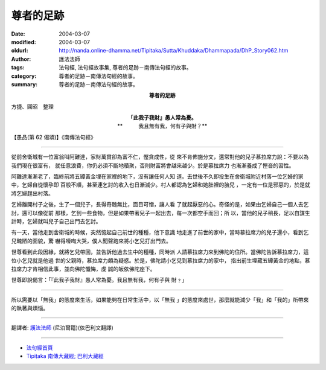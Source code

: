尊者的足跡
==========

:date: 2004-03-07
:modified: 2004-03-07
:oldurl: http://nanda.online-dhamma.net/Tipitaka/Sutta/Khuddaka/Dhammapada/DhP_Story062.htm
:author: 護法法師
:tags: 法句經, 法句經故事集, 尊者的足跡－南傳法句經的故事。
:category: 尊者的足跡－南傳法句經的故事。
:summary: 尊者的足跡－南傳法句經的故事。


.. container:: align-center

  **尊者的足跡**

方捷、圓昭　整理

.. container:: align-center

  | **「此我子我財』愚人常為憂。**
  | **　　　我且無有我，何有子與財？**

【愚品(第 62 偈頌)】《南傳法句經》

----

從前舍衛城有一位富翁叫阿難達，家財萬貫卻為富不仁，慳貪成性，從 來不肯佈施分文，還常對他的兒子慕拉席力說：不要以為我們現在很富有， 就任意浪費，你仍必須不斷地積聚，否則財富將會越來越少。於是慕拉席力 也漸漸養成了慳吝的習性。

阿難達漸漸老了，臨終前將五罈黃金埋在家裡的地下，沒有讓任何人知 道。去世後不久即投生在舍衛城附近村落一位乞婦的家中，乞婦自從懷孕即 百般不順，甚至連乞討的收入也日漸減少。村人都認為乞婦和她肚裡的胎兒 ，一定有一位是邪惡的，於是就將乞婦趕出村落。

乞婦離開村子之後，生了一個兒子，長得奇醜無比，面目可憎，讓人看 了就起厭惡的心。奇怪的是，如果由乞婦自己一個人去乞討，還可以像從前 那樣，乞到一些食物，但是如果帶著兒子一起出去，每一次都空手而回；所 以，當他的兒子稍長，足以自謀生計時，乞婦就叫兒子自己出門去乞討。

有一天，當他走到舍衛城的時候，突然憶起自己前世的種種，他下意識 地走進了前世的家中，當時慕拉席力的兒子還小，看到乞兒醜陋的面貌，驚 嚇得嚎啕大哭，僕人聞聲跑來將小乞兒打出門去。

世尊看到此段因緣，就將乞兒帶回，並告訴他過去生中的種種，同時派 人請慕拉席力來到佛陀的住所。當佛陀告訴慕拉席力，這位小乞兒就是他過 世的父親時，慕拉席力頗為疑惑。於是，佛陀請小乞兒到慕拉席力的家中， 指出前生埋藏五罈黃金的地點，慕拉席力才肯相信此事，並向佛陀懺悔，虔 誠的皈依佛陀座下。

世尊即說偈言：「『此我子我財』愚人常為憂。我且無有我，何有子與 財﹖」

----

所以需要以「無我」的態度來生活，如果能夠在日常生活中，以「無我 」的態度來處世，那麼就能減少「我」和「我的」所帶來的執著與煩惱。

----

翻譯者: `護法法師 <{filename}/articles/dharmagupta/master-dharmagupta%zh.rst>`_ (尼泊爾籍)(依巴利文翻譯)

----------------------

- `法句經首頁 <{filename}../dhp%zh.rst>`__

- `Tipiṭaka 南傳大藏經; 巴利大藏經 <{filename}/articles/tipitaka/tipitaka%zh.rst>`__
